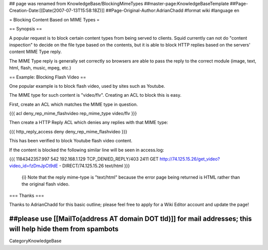 ## page was renamed from KnowledgeBase/BlockingMimeTypes
##master-page:KnowledgeBaseTemplate
##Page-Creation-Date:[[Date(2007-07-13T15:58:18Z)]]
##Page-Original-Author:AdrianChadd
#format wiki
#language en

= Blocking Content Based on MIME Types =

== Synopsis ==

A popular request is to block certain content types from being served to clients. Squid currently can not do "content inspection" to decide on the file type based on the contents, but it is able to block HTTP replies based on the servers' content MIME Type reply.

The MIME Type reply is generally set correctly so browsers are able to pass the reply to the correct module (image, text, html, flash, music, mpeg, etc.)

== Example: Blocking Flash Video ==

One popular example is to block flash video, used by sites such as Youtube.

The MIME type for such content is "video/flv". Creating an ACL to block this is easy.

First, create an ACL which matches the MIME type in question.

{{{ 
acl deny_rep_mime_flashvideo rep_mime_type video/flv
}}}

Then create a HTTP Reply ACL which denies any replies with that MIME type:

{{{
http_reply_access deny deny_rep_mime_flashvideo
}}}

This has been verified to block Youtube flash video content.

If the content is blocked the following similar line will be seen in access.log:

{{{
1184342357.997    542 192.168.1.129 TCP_DENIED_REPLY/403 2411 GET http://74.125.15.26/get_video?video_id=fzDmJpCt9dE - DIRECT/74.125.15.26 text/html
}}}

 {i} Note that the reply mime-type is "text/html" because the error page being returned is HTML rather than the original flash video.

=== Thanks ===

Thanks to AdrianChadd for this basic outline; please feel free to apply for a Wiki Editor account and update the page!

##please use [[MailTo(address AT domain DOT tld)]] for mail addresses; this will help hide them from spambots
----
CategoryKnowledgeBase
